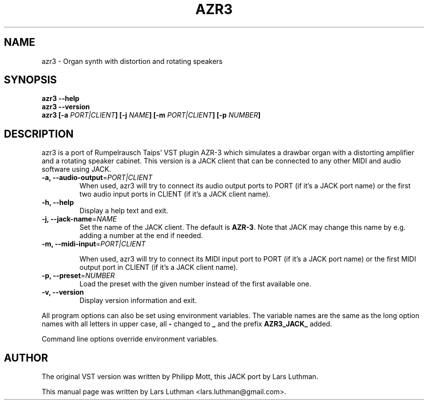 .\"                                      Hey, EMACS: -*- nroff -*-
.\" First parameter, NAME, should be all caps
.\" Second parameter, SECTION, should be 1-8, maybe w/ subsection
.\" other parameters are allowed: see man(7), man(1)
.TH AZR3 1 "February  24, 2010"
.\" Please adjust this date whenever revising the manpage.
.\"
.\" Some roff macros, for reference:
.\" .nh        disable hyphenation
.\" .hy        enable hyphenation
.\" .ad l      left justify
.\" .ad b      justify to both left and right margins
.\" .nf        disable filling
.\" .fi        enable filling
.\" .br        insert line break
.\" .sp <n>    insert n+1 empty lines
.\" for manpage-specific macros, see man(7)
.SH NAME
azr3 \- Organ synth with distortion and rotating speakers
.SH SYNOPSIS

.B azr3 --help
.br
.B azr3 --version
.br
.B azr3 
.B [-a \fIPORT|CLIENT\fP]
.B [-j \fINAME\fP]
.B [-m \fIPORT|CLIENT\fP]
.B [-p \fINUMBER\fP]

.SH DESCRIPTION
azr3 is a port of Rumpelrausch Taips' VST plugin AZR-3 which 
simulates a drawbar organ with a distorting amplifier and a rotating speaker 
cabinet. This version is a JACK client that can be connected to any other 
MIDI and audio software using JACK.
.br

.TP
\fB -a, --audio-output\fP=\fIPORT|CLIENT\fP
When used, azr3 will try to connect its audio output ports to PORT (if it's
a JACK port name) or the first two audio input ports in CLIENT (if it's a
JACK client name).

.TP
\fB -h, --help\fP
Display a help text and exit.

.TP
\fB -j, --jack-name\fP=\fINAME\fP
Set the name of the JACK client. The default is \fBAZR-3\fP. Note that JACK may
change this name by e.g. adding a number at the end if needed.

.TP
\fB -m, --midi-input\fP=\fIPORT|CLIENT\fP

When used, azr3 will try to connect its MIDI input port to PORT (if it's a
JACK port name) or the first MIDI output port in CLIENT (if it's a JACK
client name).

.TP
\fB -p, --preset\fP=\fINUMBER\fP
Load the preset with the given number instead of the first available one.

.TP
.B -v, --version
Display version information and exit.

.P
All program options can also be set using environment variables.
The variable names are the same as the long option names with all
letters in upper case, all \fB-\fP changed to \fB_\fP and the prefix
\fBAZR3_JACK_\fP added.

Command line options override environment variables.
.SH AUTHOR
The original VST version was written by Philipp Mott, this JACK port by
Lars Luthman.
.PP
This manual page was written by Lars Luthman <lars.luthman@gmail.com>.
